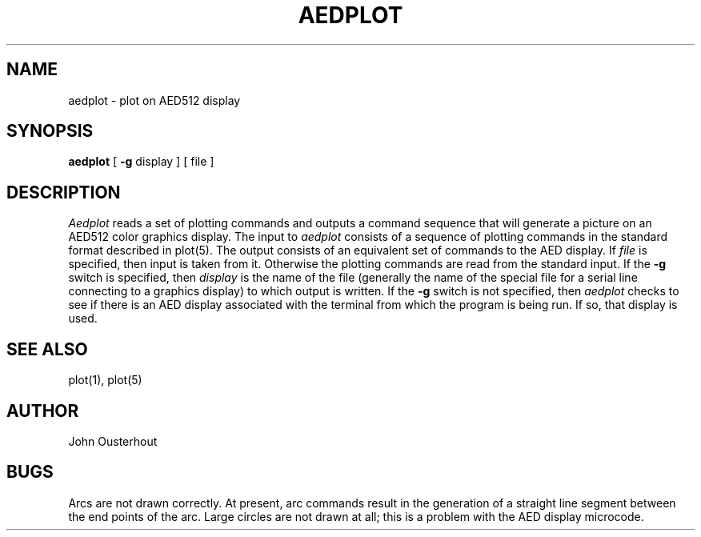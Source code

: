 .TH AEDPLOT 1 
.UC 4
.SH NAME
aedplot \- plot on AED512 display
.SH SYNOPSIS
.B aedplot
[
.B \-g
display ] [ file ]
.br
.SH DESCRIPTION
.I Aedplot
reads a set of plotting commands and outputs a command sequence
that will generate a picture on an AED512 color graphics display.
The input to
.I aedplot
consists of a sequence of plotting commands in the standard format
described in plot(5).  The output consists of an
equivalent set of commands to
the AED display.  If
.I file
is specified, then input is taken from it.  Otherwise
the plotting commands are read from the standard input.
If the
.B \-g
switch is specified, then
.I display
is the name of the file (generally the name of the special
file for a serial line connecting to a graphics display)
to which output is written.
If the
.B \-g
switch is not specified, then
.I aedplot
checks to see if there is
an AED display associated with the terminal from which the program is
being run.  If so, that display is used.
.SH "SEE ALSO"
plot(1), plot(5)
.SH AUTHOR
John Ousterhout
.SH BUGS
Arcs are not drawn correctly.  At present, arc commands result
in the generation of a straight line segment between the end
points of the arc.  Large circles are not drawn at all;  this
is a problem with the AED display microcode.
